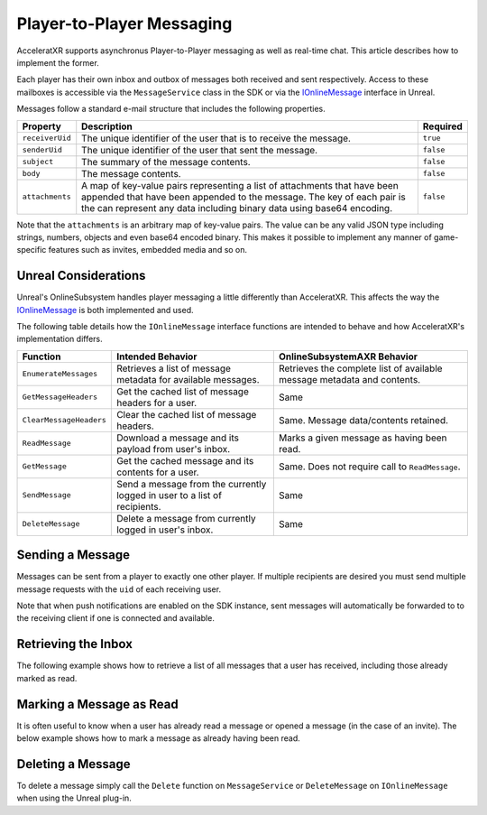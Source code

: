 ==========================
Player-to-Player Messaging
==========================

AcceleratXR supports asynchronus Player-to-Player messaging as well as real-time chat. This article describes
how to implement the former.

Each player has their own inbox and outbox of messages both received and sent respectively. Access to these mailboxes is
accessible via the ``MessageService`` class in the SDK or via the `IOnlineMessage <https://docs.unrealengine.com/4.26/en-US/API/Plugins/OnlineSubsystem/Interfaces/IOnlineMessage/>`_ interface in Unreal.

Messages follow a standard e-mail structure that includes the following properties.

+------------------+-------------------------------------------------------------------------------+-----------+
| Property         | Description                                                                   | Required  |
+==================+===============================================================================+===========+
| ``receiverUid``  | The unique identifier of the user that is to receive the message.             | ``true``  |
+------------------+-------------------------------------------------------------------------------+-----------+
| ``senderUid``    | The unique identifier of the user that sent the message.                      | ``false`` |
+------------------+-------------------------------------------------------------------------------+-----------+
| ``subject``      | The summary of the message contents.                                          | ``false`` |
+------------------+-------------------------------------------------------------------------------+-----------+
| ``body``         | The message contents.                                                         | ``false`` |
+------------------+-------------------------------------------------------------------------------+-----------+
| ``attachments``  | A map of key-value pairs representing a list of attachments that have been    | ``false`` |
|                  | appended that have been appended to the message. The key of each pair is the  |           |
|                  | can represent any data including binary data using base64 encoding.           |           |
+------------------+-------------------------------------------------------------------------------+-----------+

Note that the ``attachments`` is an arbitrary map of key-value pairs. The value can be any valid JSON type
including strings, numbers, objects and even base64 encoded binary. This makes it possible to implement any manner of
game-specific features such as invites, embedded media and so on.

Unreal Considerations
=====================

Unreal's OnlineSubsystem handles player messaging a little differently than AcceleratXR. This affects the way the
`IOnlineMessage <https://docs.unrealengine.com/4.26/en-US/API/Plugins/OnlineSubsystem/Interfaces/IOnlineMessage/>`_
is both implemented and used.

The following table details how the ``IOnlineMessage`` interface functions are intended to behave and how AcceleratXR's
implementation differs.

+-------------------------+---------------------------------------------------------------------------+-------------------------------------------------------------------------+
| Function                | Intended Behavior                                                         | OnlineSubsystemAXR Behavior                                             |
+=========================+===========================================================================+=========================================================================+
| ``EnumerateMessages``   | Retrieves a list of message metadata for available messages.              | Retrieves the complete list of available message metadata and contents. |
+-------------------------+---------------------------------------------------------------------------+-------------------------------------------------------------------------+
| ``GetMessageHeaders``   | Get the cached list of message headers for a user.                        | Same                                                                    |
+-------------------------+---------------------------------------------------------------------------+-------------------------------------------------------------------------+
| ``ClearMessageHeaders`` | Clear the cached list of message headers.                                 | Same. Message data/contents retained.                                   |
+-------------------------+---------------------------------------------------------------------------+-------------------------------------------------------------------------+
| ``ReadMessage``         | Download a message and its payload from user's inbox.                     | Marks a given message as having been read.                              |
+-------------------------+---------------------------------------------------------------------------+-------------------------------------------------------------------------+
| ``GetMessage``          | Get the cached message and its contents for a user.                       | Same. Does not require call to ``ReadMessage``.                         |
+-------------------------+---------------------------------------------------------------------------+-------------------------------------------------------------------------+
| ``SendMessage``         | Send a message from the currently logged in user to a list of recipients. | Same                                                                    |
+-------------------------+---------------------------------------------------------------------------+-------------------------------------------------------------------------+
| ``DeleteMessage``       | Delete a message from currently logged in user's inbox.                   | Same                                                                    |
+-------------------------+---------------------------------------------------------------------------+-------------------------------------------------------------------------+

Sending a Message
=================

Messages can be sent from a player to exactly one other player. If multiple recipients are desired you must send multiple
message requests with the ``uid`` of each receiving user.

.. tabs::

    .. tab:: C++
    
        .. code-block:: cpp

            using namespace axr::sdk;

            auto message = std::make_shared<models::Message>();
            message->SetReceiverUid(_XPLATSTR("<other_uid>"));
            message->SetSubject(_XPLATSTR("Test Message"));
            message->SetBody(_XPLATSTR("This is only a test."));

            auto service = CoreSDK->GetServiceFactory<services::MessageService>();
            service->Create(message).then([](pplx::task<std::shared_ptr<models::Message>> task)
            {
                try
                {
                    task.get();
                }
                catch (const axr::sdk::Exception& e)
                {
                    // Handle error here
                }
            });

    .. tab:: C#

        .. code-block:: csharp

            try
            {
                Message message = new Message();
                message.ReceiverUid = "<other_uid>";
                message.Subject = "Test Message";
                message.Body = "This is only a test.";

                MessageService service = CoreSDK.ServiceFactory.GetService<MessageService>();
                await service.Create(message);
            }
            catch (Exception error)
            {
                // Handle error here
            }

    .. tab:: TypeScript

        .. code-block:: typescript

            try
            {
                const message: Message = new Message();
                message.receiverUid = "<other_uid>";
                message.subject = "Test Message";
                message.body = "This is only a test.";

                const service: MessageService = ServiceFactory.getService(MessageService);
                await service.create(message);
            }
            catch (error: any)
            {
                // Handle error here
            }

    .. tab:: Unity

        .. code-block:: csharp

            try
            {
                AXRCoreSDK SDK = AXRCoreSDK.GetInstance();
                Message message = new Message();
                message.ReceiverUid = "<other_uid>";
                message.Subject = "Test Message";
                message.Body = "This is only a test.";

                MessageService service = SDK.Instance.ServiceFactory.GetService<MessageService>();
                await service.Create(message);
            }
            catch (Exception error)
            {
                Debug.LogError(error.Message);
            }

    .. tab:: Unreal

        .. code-block:: cpp

            const IOnlineSubsystem* OnlineSub = Online::GetSubsystem(GetWorld());
            check(OnlineSub != nullptr);
            const IOnlineMessagePtr MessageInterface = OnlineSub->GetMessageInterface();
            check(MessageInterface.IsValid());

            TArray<TSharedRef<const FUniqueNetId>> RecipientIds;
            FOnlineMessagePayload Payload;
            // Note the MessageType argument is ignored
            MessageInterface->SendMessage(LocalUserNum, RecipientIds, TEXT(""), Payload);

Note that when push notifications are enabled on the SDK instance, sent messages will automatically be forwarded
to to the receiving client if one is connected and available.

Retrieving the Inbox
====================

The following example shows how to retrieve a list of all messages that a user has received, including those already marked as read.

.. tabs::

    .. tab:: C++
    
        .. code-block:: cpp

            using namespace axr::sdk;

            auto service = CoreSDK->GetServiceFactory<services::MessageService>();
            service->FindInbox().then([](pplx::task<std::vector<std::shared_ptr<models::Message>>> task)
            {
                try
                {
                    auto messages = task.get();
                    // TODO Process inbox messages
                }
                catch (const axr::sdk::Exception& e)
                {
                    // Handle error here
                }
            });

    .. tab:: C#

        .. code-block:: csharp

            try
            {
                MessageService service = CoreSDK.ServiceFactory.GetService<MessageService>();
                List<Message> messages = await service.FindInbox();
            }
            catch (Exception error)
            {
                // Handle error here
            }

    .. tab:: TypeScript

        .. code-block:: typescript

            try
            {
                const service: MessageService = ServiceFactory.getService(MessageService);
                const messages: Message[] | undefined = await service.findInbox();
            }
            catch (error: any)
            {
                // Handle error here
            }

    .. tab:: Unity

        .. code-block:: csharp

            try
            {
                AXRCoreSDK SDK = AXRCoreSDK.GetInstance();
                MessageService service = SDK.Instance.ServiceFactory.GetService<MessageService>();
                List<Message> messages = await service.FindInbox();
            }
            catch (Exception error)
            {
                Debug.LogError(error.Message);
            }

    .. tab:: Unreal

        .. code-block:: cpp

            const IOnlineSubsystem* OnlineSub = Online::GetSubsystem(GetWorld());
            check(OnlineSub != nullptr);
            const IOnlineMessagePtr MessageInterface = OnlineSub->GetMessageInterface();
            check(MessageInterface.IsValid());

            FDelegateHandle DelegateHandler;
            auto Delegate = FOnEnumerateMessagesComplete::CreateLambda([=](int32 InLocalUserNum, bool bWasSuccessful, const FString& Error)
            {
                if (bWasSuccessful)
                {
                    TArray<TSharedRef<class FOnlineMessageHeader>> headers;
                    if (MessageInterface->GetMessageHeaders(LocalUserNum, headers))
                    {
                        TArray<TSharedPtr<class FOnlineMessage>> messages;
                        for (auto header : headers)
                        {
                            messages.Add(MessageInterface->GetMessage(LocalUserNum, header->MessageId));
                        }

                        // TODO Do something with messages
                    }
                }
                else
                {
                    // Handle error here
                }

                MessageInterface->ClearOnEnumerateMessagesComplete_Handle(InLocalUserNum, DelegateHandler);
            });
            DelegateHandler = MessageInterface->AddOnEnumerateMessagesComplete_Handle(0, LoginDelegate);

            MessageInterface->EnumerateMessages(LocalUserNum);

Marking a Message as Read
=========================

It is often useful to know when a user has already read a message or opened a message (in the case of an invite).
The below example shows how to mark a message as already having been read.

.. tabs::

    .. tab:: C++
    
        .. code-block:: cpp

            using namespace axr::sdk;

            auto service = CoreSDK->GetServiceFactory<services::MessageService>();
            service->MarkRead(message->GetUid()).then([](pplx::task<void> task)
            {
                try
                {
                    task.get();
                }
                catch (const axr::sdk::Exception& e)
                {
                    // Handle error here
                }
            });

    .. tab:: C#

        .. code-block:: csharp

            try
            {
                MessageService service = CoreSDK.ServiceFactory.GetService<MessageService>();
                await service.MarkRead(message.Uid);
            }
            catch (Exception error)
            {
                // Handle error here
            }

    .. tab:: TypeScript

        .. code-block:: typescript

            try
            {
                const service: MessageService = ServiceFactory.getService(MessageService);
                await service.markRead(message.uid);
            }
            catch (error: any)
            {
                // Handle error here
            }

    .. tab:: Unity

        .. code-block:: csharp

            try
            {
                MessageService service = SDK.Instance.ServiceFactory.GetService<MessageService>();
                await service.MarkRead(message.Uid);
            }
            catch (Exception error)
            {
                Debug.LogError(error.Message);
            }

    .. tab:: Unreal

        .. code-block:: cpp

            const IOnlineSubsystem* OnlineSub = Online::GetSubsystem(GetWorld());
            check(OnlineSub != nullptr);
            const IOnlineMessagePtr MessageInterface = OnlineSub->GetMessageInterface();
            check(MessageInterface.IsValid());

            MessageInterface->ReadMessage(LocalUserNum, MessageId);

Deleting a Message
==================

To delete a message simply call the ``Delete`` function on ``MessageService`` or ``DeleteMessage`` on ``IOnlineMessage`` when
using the Unreal plug-in.

.. tabs::

    .. tab:: C++
    
        .. code-block:: cpp

            using namespace axr::sdk;

            auto service = CoreSDK->GetServiceFactory<services::MessageService>();
            service->Delete(message->GetUid()).then([](pplx::task<void> task)
            {
                try
                {
                    task.get();
                }
                catch (const axr::sdk::Exception& e)
                {
                    // Handle error here
                }
            });

    .. tab:: C#

        .. code-block:: csharp

            try
            {
                MessageService service = CoreSDK.ServiceFactory.GetService<MessageService>();
                await service.Delete(message.Uid);
            }
            catch (Exception error)
            {
                // Handle error here
            }

    .. tab:: TypeScript

        .. code-block:: typescript

            try
            {
                const service: MessageService = ServiceFactory.getService(MessageService);
                await service.delete(message.uid);
            }
            catch (error: any)
            {
                // Handle error here
            }

    .. tab:: Unity

        .. code-block:: csharp

            try
            {
                MessageService service = SDK.Instance.ServiceFactory.GetService<MessageService>();
                await service.Delete(message.Uid);
            }
            catch (Exception error)
            {
                Debug.LogError(error.Message);
            }

    .. tab:: Unreal

        .. code-block:: cpp

            const IOnlineSubsystem* OnlineSub = Online::GetSubsystem(GetWorld());
            check(OnlineSub != nullptr);
            const IOnlineMessagePtr MessageInterface = OnlineSub->GetMessageInterface();
            check(MessageInterface.IsValid());

            MessageInterface->DeleteMessage(LocalUserNum, MessageId);